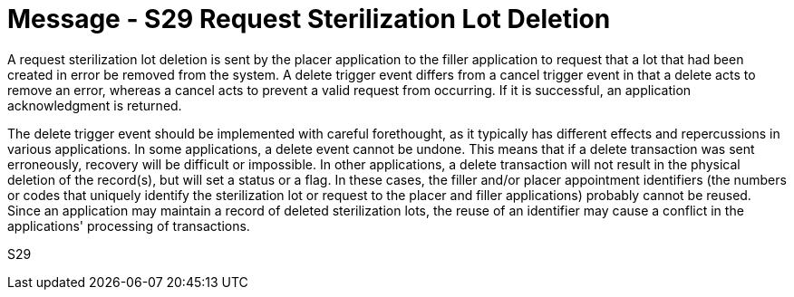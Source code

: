 = Message - S29 Request Sterilization Lot Deletion
:v291_section: "17.6.2"
:v2_section_name: "SLR/ACK/SLS - Request Sterilization Lot Deletion (Event S29)"
:generated: "Thu, 01 Aug 2024 15:25:17 -0600"

A request sterilization lot deletion is sent by the placer application to the filler application to request that a lot that had been created in error be removed from the system. A delete trigger event differs from a cancel trigger event in that a delete acts to remove an error, whereas a cancel acts to prevent a valid request from occurring. If it is successful, an application acknowledgment is returned.

The delete trigger event should be implemented with careful forethought, as it typically has different effects and repercussions in various applications. In some applications, a delete event cannot be undone. This means that if a delete transaction was sent erroneously, recovery will be difficult or impossible. In other applications, a delete transaction will not result in the physical deletion of the record(s), but will set a status or a flag. In these cases, the filler and/or placer appointment identifiers (the numbers or codes that uniquely identify the sterilization lot or request to the placer and filler applications) probably cannot be reused. Since an application may maintain a record of deleted sterilization lots, the reuse of an identifier may cause a conflict in the applications' processing of transactions.

[tabset]
S29
